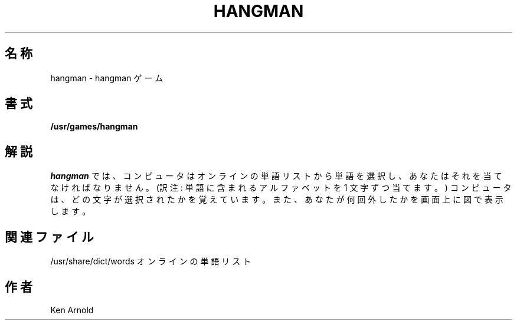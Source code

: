 .\" Copyright (c) 1983, 1993
.\"	The Regents of the University of California.  All rights reserved.
.\"
.\" Redistribution and use in source and binary forms, with or without
.\" modification, are permitted provided that the following conditions
.\" are met:
.\" 1. Redistributions of source code must retain the above copyright
.\"    notice, this list of conditions and the following disclaimer.
.\" 2. Redistributions in binary form must reproduce the above copyright
.\"    notice, this list of conditions and the following disclaimer in the
.\"    documentation and/or other materials provided with the distribution.
.\" 3. All advertising materials mentioning features or use of this software
.\"    must display the following acknowledgement:
.\"	This product includes software developed by the University of
.\"	California, Berkeley and its contributors.
.\" 4. Neither the name of the University nor the names of its contributors
.\"    may be used to endorse or promote products derived from this software
.\"    without specific prior written permission.
.\"
.\" THIS SOFTWARE IS PROVIDED BY THE REGENTS AND CONTRIBUTORS ``AS IS'' AND
.\" ANY EXPRESS OR IMPLIED WARRANTIES, INCLUDING, BUT NOT LIMITED TO, THE
.\" IMPLIED WARRANTIES OF MERCHANTABILITY AND FITNESS FOR A PARTICULAR PURPOSE
.\" ARE DISCLAIMED.  IN NO EVENT SHALL THE REGENTS OR CONTRIBUTORS BE LIABLE
.\" FOR ANY DIRECT, INDIRECT, INCIDENTAL, SPECIAL, EXEMPLARY, OR CONSEQUENTIAL
.\" DAMAGES (INCLUDING, BUT NOT LIMITED TO, PROCUREMENT OF SUBSTITUTE GOODS
.\" OR SERVICES; LOSS OF USE, DATA, OR PROFITS; OR BUSINESS INTERRUPTION)
.\" HOWEVER CAUSED AND ON ANY THEORY OF LIABILITY, WHETHER IN CONTRACT, STRICT
.\" LIABILITY, OR TORT (INCLUDING NEGLIGENCE OR OTHERWISE) ARISING IN ANY WAY
.\" OUT OF THE USE OF THIS SOFTWARE, EVEN IF ADVISED OF THE POSSIBILITY OF
.\" SUCH DAMAGE.
.\"
.\"	@(#)hangman.6	8.1 (Berkeley) 5/31/93
.\" %FreeBSD: src/games/hangman/hangman.6,v 1.4 1999/08/27 23:29:06 peter Exp %
.\" $FreeBSD$
.\"
.TH HANGMAN 6 "May 31, 1993"
.UC 4
.SH 名称
hangman \- hangman ゲーム
.SH 書式
.B /usr/games/hangman
.SH 解説
.I hangman
では、コンピュータはオンラインの単語リストから単語を選択し、
あなたはそれを当てなければなりません。
(訳注: 単語に含まれるアルファベットを 1 文字ずつ当てます。)
コンピュータは、どの文字が選択されたかを覚えています。また、
あなたが何回外したかを画面上に図で
表示します。
.SH 関連ファイル
/usr/share/dict/words    オンラインの単語リスト
.SH 作者
Ken Arnold
.\"ZZZ: 3.0-RELEASE complianted by N. Kumagai, 99-1-16
